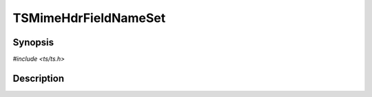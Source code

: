.. Licensed to the Apache Software Foundation (ASF) under one or more
   contributor license agreements.  See the NOTICE file distributed
   with this work for additional information regarding copyright
   ownership.  The ASF licenses this file to you under the Apache
   License, Version 2.0 (the "License"); you may not use this file
   except in compliance with the License.  You may obtain a copy of
   the License at

      http://www.apache.org/licenses/LICENSE-2.0

   Unless required by applicable law or agreed to in writing, software
   distributed under the License is distributed on an "AS IS" BASIS,
   WITHOUT WARRANTIES OR CONDITIONS OF ANY KIND, either express or
   implied.  See the License for the specific language governing
   permissions and limitations under the License.


TSMimeHdrFieldNameSet
=====================

.. doxygen:briefdescription:: TSMimeHdrFieldNameSet


Synopsis
--------

`#include <ts/ts.h>`

.. doxygen:function:: TSMimeHdrFieldNameSet


Description
-----------

.. doxygen:detaileddescription:: TSMimeHdrFieldNameSet
